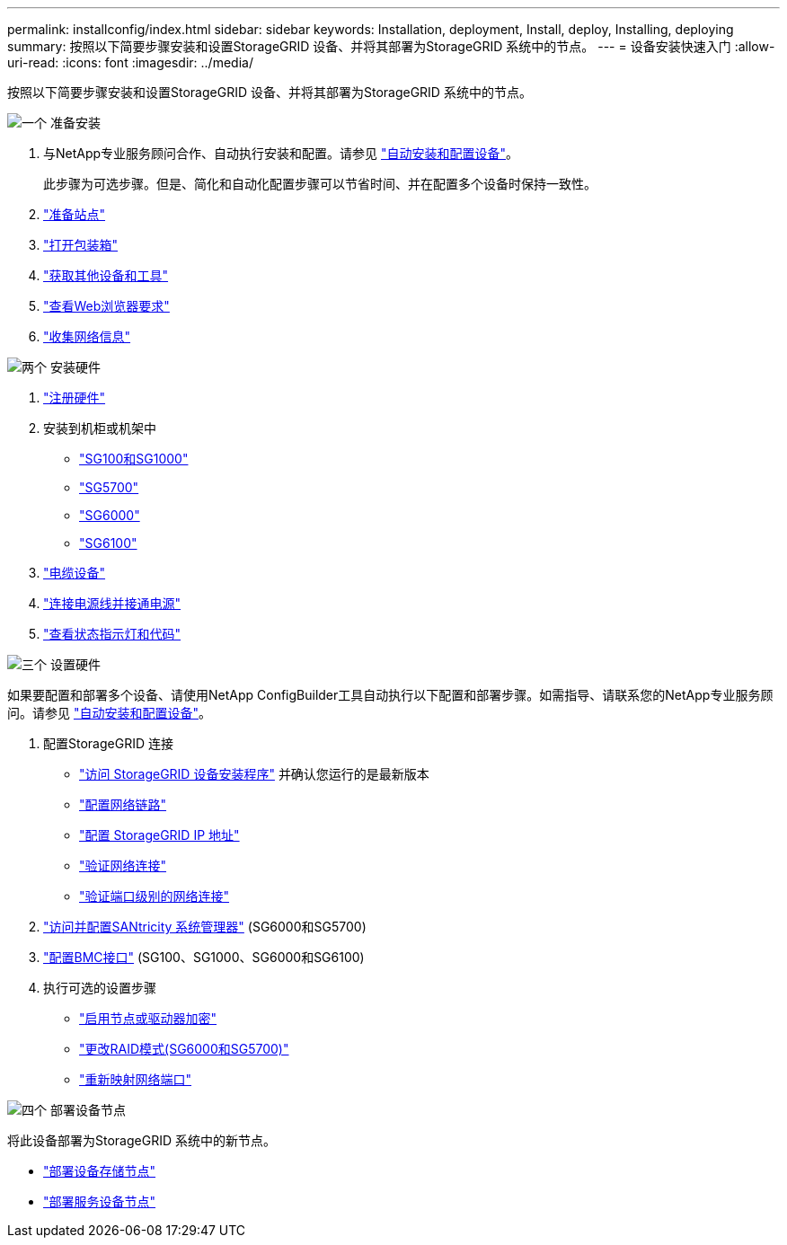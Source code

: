 ---
permalink: installconfig/index.html 
sidebar: sidebar 
keywords: Installation, deployment, Install, deploy, Installing, deploying 
summary: 按照以下简要步骤安装和设置StorageGRID 设备、并将其部署为StorageGRID 系统中的节点。 
---
= 设备安装快速入门
:allow-uri-read: 
:icons: font
:imagesdir: ../media/


[role="lead"]
按照以下简要步骤安装和设置StorageGRID 设备、并将其部署为StorageGRID 系统中的节点。

.image:https://raw.githubusercontent.com/NetAppDocs/common/main/media/number-1.png["一个"] 准备安装
[role="quick-margin-list"]
. 与NetApp专业服务顾问合作、自动执行安装和配置。请参见 link:automating-appliance-installation-and-configuration.html["自动安装和配置设备"]。
+
此步骤为可选步骤。但是、简化和自动化配置步骤可以节省时间、并在配置多个设备时保持一致性。

. link:preparing-site.html["准备站点"]
. link:unpacking-boxes.html["打开包装箱"]
. link:obtaining-additional-equipment-and-tools.html["获取其他设备和工具"]
. https://docs.netapp.com/us-en/storagegrid-118/admin/web-browser-requirements.html["查看Web浏览器要求"^]
. link:reviewing-appliance-network-connections.html["收集网络信息"]


.image:https://raw.githubusercontent.com/NetAppDocs/common/main/media/number-2.png["两个"] 安装硬件
[role="quick-margin-list"]
. link:registering-hardware.html["注册硬件"]
. 安装到机柜或机架中
+
** link:installing-appliance-in-cabinet-or-rack-sg100-and-sg1000.html["SG100和SG1000"]
** link:installing-appliance-in-cabinet-or-rack-sg5700.html["SG5700"]
** link:installing-hardware-sg6000.html["SG6000"]
** link:installing-appliance-in-cabinet-or-rack-sgf6112.html["SG6100"]


. link:cabling-appliance.html["电缆设备"]
. link:connecting-power-cords-and-applying-power.html["连接电源线并接通电源"]
. link:viewing-status-indicators.html["查看状态指示灯和代码"]


.image:https://raw.githubusercontent.com/NetAppDocs/common/main/media/number-3.png["三个"] 设置硬件
[role="quick-margin-para"]
如果要配置和部署多个设备、请使用NetApp ConfigBuilder工具自动执行以下配置和部署步骤。如需指导、请联系您的NetApp专业服务顾问。请参见 link:automating-appliance-installation-and-configuration.html["自动安装和配置设备"]。

[role="quick-margin-list"]
. 配置StorageGRID 连接
+
** link:accessing-storagegrid-appliance-installer.html["访问 StorageGRID 设备安装程序"] 并确认您运行的是最新版本
** link:configuring-network-links.html["配置网络链路"]
** link:setting-ip-configuration.html["配置 StorageGRID IP 地址"]
** link:verifying-network-connections.html["验证网络连接"]
** link:verifying-port-level-network-connections.html["验证端口级别的网络连接"]


. link:accessing-and-configuring-santricity-system-manager.html["访问并配置SANtricity 系统管理器"] (SG6000和SG5700)
. link:configuring-bmc-interface.html["配置BMC接口"] (SG100、SG1000、SG6000和SG6100)
. 执行可选的设置步骤
+
** link:optional-enabling-node-encryption.html["启用节点或驱动器加密"]
** link:optional-changing-raid-mode.html["更改RAID模式(SG6000和SG5700)"]
** link:optional-remapping-network-ports-for-appliance.html["重新映射网络端口"]




.image:https://raw.githubusercontent.com/NetAppDocs/common/main/media/number-4.png["四个"] 部署设备节点
[role="quick-margin-para"]
将此设备部署为StorageGRID 系统中的新节点。

[role="quick-margin-list"]
* link:deploying-appliance-storage-node.html["部署设备存储节点"]
* link:deploying-services-appliance-node.html["部署服务设备节点"]

